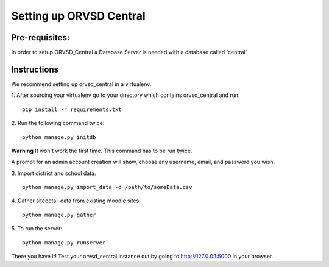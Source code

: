 ====
Setting up ORVSD Central
====
Pre-requisites:
----
In order to setup ORVSD_Central a Database Server is needed with a database called 'central'

Instructions
----
We recommend setting up orvsd_central in a virtualenv.

\1. After sourcing your virtualenv go to your directory which contains 
orvsd_central and run::
    
    pip install -r requirements.txt

\2. Run the following command twice::
    
    python manage.py initdb

**Warning** It won't work the first time. This command has to be run twice.

A prompt for an admin account creation will show, choose any
username, email, and password you wish.

\3. Import district and school data::

    python manage.py import_data -d /path/to/someData.csv 
    
.. This instruction isn't complete until we find a way so the user doesn't need
    download the .csv file.

\4. Gather sitedetail data from existing moodle sites::
    
    python manage.py gather

\5. To run the server::

    python manage.py runserver

There you have it! Test your orvsd_central instance out by going to http://127.0.0.1:5000 in your browser.

